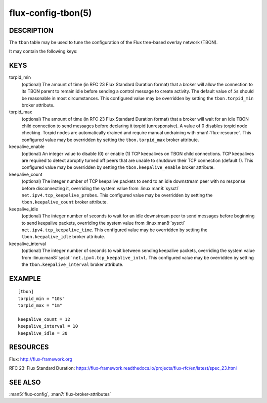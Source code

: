 ===================
flux-config-tbon(5)
===================


DESCRIPTION
===========

The ``tbon`` table may be used to tune the configuration of the Flux tree-based
overlay network (TBON).

It may contain the following keys:


KEYS
====

torpid_min
   (optional) The amount of time (in RFC 23 Flux Standard Duration format) that
   a broker will allow the connection to its TBON parent to remain idle before
   sending a control message to create activity.  The default value of
   ``5s`` should be reasonable in most circumstances.  This configured value
   may be overridden by setting the ``tbon.torpid_min`` broker attribute.

torpid_max
   (optional) The amount of time (in RFC 23 Flux Standard Duration format) that
   a broker will wait for an idle TBON child connection to send messages before
   declaring it torpid  (unresponsive). A value of 0 disables torpid node
   checking.  Torpid nodes are automatically drained and require manual
   undraining with :man1:`flux-resource`.  This configured value may be
   overridden by setting the ``tbon.torpid_max`` broker attribute.

keepalive_enable
   (optional) An integer value to disable (0) or enable (1) TCP keepalives
   on TBON child connections.  TCP keepalives are required to detect abruptly
   turned off peers that are unable to shutdown their TCP connection
   (default 1).  This configured value may be overridden by setting the
   ``tbon.keepalive_enable`` broker attribute.

keepalive_count
   (optional) The integer number of TCP keepalive packets to send to an idle
   downstream peer with no response before disconnecting it, overriding the
   system value from :linux:man8:`sysctl` ``net.ipv4.tcp_keepalive_probes``.
   This configured value may be overridden by setting the
   ``tbon.keepalive_count`` broker attribute.

keepalive_idle
   (optional) The integer number of seconds to wait for an idle downstream
   peer to send messages before beginning to send keepalive packets, overriding
   the system value from :linux:man8:`sysctl` ``net.ipv4.tcp_keepalive_time``.
   This configured value may be overridden by setting the
   ``tbon.keepalive_idle`` broker attribute.

keepalive_interval
   (optional) The integer number of seconds to wait between sending keepalive
   packets, overriding the system value from :linux:man8:`sysctl`
   ``net.ipv4.tcp_keepalive_intvl``.  This configured value may be overridden
   by setting the ``tbon.keepalive_interval`` broker attribute.


EXAMPLE
=======

::

   [tbon]
   torpid_min = "10s"
   torpid_max = "1m"

   keepalive_count = 12
   keepalive_interval = 10
   keepalive_idle = 30


RESOURCES
=========

Flux: http://flux-framework.org

RFC 23: Flux Standard Duration: https://flux-framework.readthedocs.io/projects/flux-rfc/en/latest/spec_23.html


SEE ALSO
========

:man5:`flux-config`, :man7:`flux-broker-attributes`
